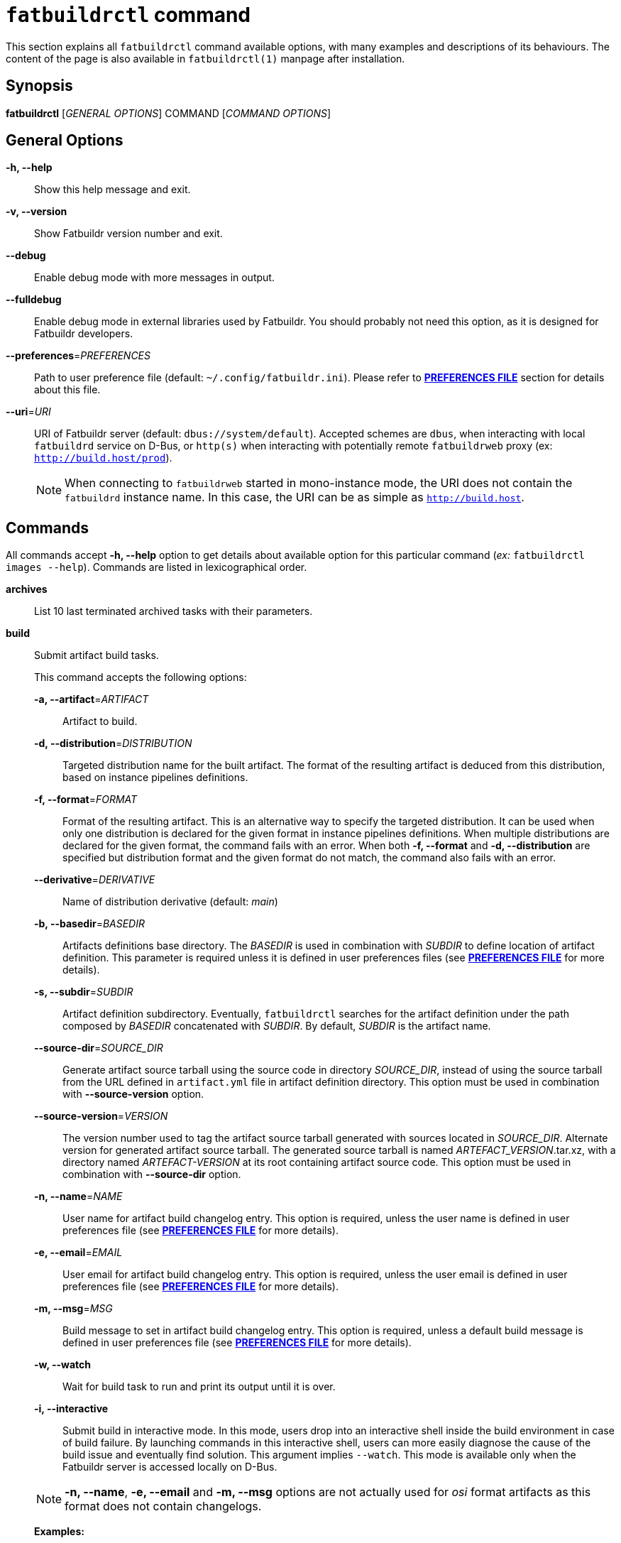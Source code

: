 ifeval::["{backend}" != "manpage"]
= `fatbuildrctl` command
:reftext: `fatbuildrctl`

This section explains all `fatbuildrctl` command available options, with
many examples and descriptions of its behaviours. The content of the page is
also available in `fatbuildrctl(1)` manpage after installation.

endif::[]

== Synopsis

*fatbuildrctl* [_GENERAL OPTIONS_] COMMAND [_COMMAND OPTIONS_]

== General Options

*-h, --help*::
  Show this help message and exit.

*-v, --version*::
  Show Fatbuildr version number and exit.

*--debug*::
  Enable debug mode with more messages in output.

*--fulldebug*::
  Enable debug mode in external libraries used by Fatbuildr. You should
  probably not need this option, as it is designed for Fatbuildr developers.

*--preferences*=_PREFERENCES_::
  Path to user preference file (default: `~/.config/fatbuildr.ini`). Please
  refer to <<man-pref,*PREFERENCES FILE*>> section for details about this file.

*--uri*=_URI_::
  URI of Fatbuildr server (default: `dbus://system/default`). Accepted schemes
  are `dbus`, when interacting with local `fatbuildrd` service on D-Bus, or
  `http(s)` when interacting with potentially remote `fatbuildrweb` proxy (ex:
  `http://build.host/prod`).
+
NOTE: When connecting to `fatbuildrweb` started in mono-instance mode, the URI
does not contain the `fatbuildrd` instance name. In this case, the URI can be as
simple as `http://build.host`.

== Commands

All commands accept *-h, --help* option to get details about available option
for this particular command (_ex:_ `fatbuildrctl images --help`). Commands are
listed in lexicographical order.

*archives*::

  List 10 last terminated archived tasks with their parameters.

*build*::

  Submit artifact build tasks.
+
--
This command accepts the following options:

*-a, --artifact*=_ARTIFACT_::
  Artifact to build.

*-d, --distribution*=_DISTRIBUTION_::
  Targeted distribution name for the built artifact. The format of the
  resulting artifact is deduced from this distribution, based on instance
  pipelines definitions.

*-f, --format*=_FORMAT_::
  Format of the resulting artifact. This is an alternative way to specify the
  targeted distribution. It can be used when only one distribution is declared
  for the given format in instance pipelines definitions. When multiple
  distributions are declared for the given format, the command fails with an
  error. When both *-f, --format* and *-d, --distribution* are specified but
  distribution format and the given format do not match, the command also fails
  with an error.

*--derivative*=_DERIVATIVE_::
  Name of distribution derivative (default: _main_)

*-b, --basedir*=_BASEDIR_::
  Artifacts definitions base directory. The _BASEDIR_ is used in combination
  with _SUBDIR_ to define location of artifact definition. This parameter is
  required unless it is defined in user preferences files (see
  <<man-pref,*PREFERENCES FILE*>> for more details).

*-s, --subdir*=_SUBDIR_::
  Artifact definition subdirectory. Eventually, `fatbuildrctl` searches for the
  artifact definition under the path composed by _BASEDIR_ concatenated with
  _SUBDIR_. By default, _SUBDIR_ is the artifact name.

*--source-dir*=_SOURCE_DIR_::
  Generate artifact source tarball using the source code in directory
  _SOURCE_DIR_, instead of using the source tarball from the URL defined in
  `artifact.yml` file in artifact definition directory. This option must be used
  in combination with *--source-version* option.

*--source-version*=_VERSION_::
  The version number used to tag the artifact source tarball generated with
  sources located in _SOURCE_DIR_. Alternate version for generated artifact
  source tarball. The generated source tarball is named
  _ARTEFACT_VERSION_.tar.xz, with a directory named _ARTEFACT-VERSION_ at
  its root containing artifact source code. This option must be used in
  combination with *--source-dir* option.

*-n, --name*=_NAME_::
  User name for artifact build changelog entry. This option is required, unless
  the user name is defined in user preferences file (see
  <<man-pref,*PREFERENCES FILE*>> for more details).

*-e, --email*=_EMAIL_::
  User email for artifact build changelog entry. This option is required, unless
  the user email is defined in user preferences file (see
  <<man-pref,*PREFERENCES FILE*>> for more details).

*-m, --msg*=_MSG_::
  Build message to set in artifact build changelog entry. This option is
  required, unless a default build message is defined in user preferences file
  (see <<man-pref,*PREFERENCES FILE*>> for more details).

*-w, --watch*::
  Wait for build task to run and print its output until it is over.

*-i, --interactive*::
  Submit build in interactive mode. In this mode, users drop into an interactive
  shell inside the build environment in case of build failure. By launching
  commands in this interactive shell, users can more easily diagnose the cause
  of the build issue and eventually find solution. This argument implies
  `--watch`. This mode is available only when the Fatbuildr server is accessed
  locally on D-Bus.

NOTE: *-n, --name*, *-e, --email* and *-m, --msg* options are not actually used
for _osi_ format artifacts as this format does not contain changelogs.

*Examples:*

`$ fatbuildrctl build --artifact foo --distribution bar`::
  Submit task to build artifact _foo_ for distribution _bar_ (using _main_
  default derivative). The format of the artifact is deduced from the
  distribution, based on instance pipelines definitions. The base directory,
  the default build message, the user name and email must be defined in user
  preferences file. The artifact definition must be present in `foo/`
  subdirectory of the base directory.

`$ fatbuildrctl build --artifact foo --format rpm`::
  Submit task to build artifact _foo_ to RPM format. The distribution is
  deduced from the format. This works when only one distribution is declared
  for the rpm format in instance pipelines definitions.

`$ fatbuildrctl build --artifact foo --distribution bar --msg 'build foo for bar'`::
  Submit task to build artifact _foo_ for distribution _bar_ with given message
  in artifact changelog. The base directory, the user name and email must be
  defined in user preferences file.

`$ fatbuildrctl build --artifact foo --distribution bar --basedir ~/path/to/basedir --subdir pkg`::
  Submit task to build artifact _foo_ for distribution _bar_ using artifact
  definition located in `pkg/` subdirectory of `~/path/to/basedir` directory.
  The default build message, the user name and email must be defined in user
  preferences file.

`$ fatbuildrctl build --artifact foo --distribution bar --derivative baz`::
  Submit task to build artifact _foo_ for derivative _baz_ of distribution
  _bar_. The _baz_ derivate must be declared in instance pipelines definitions
  and `artifact.yml` file of artifact definition directory.

`$ fatbuildrctl build --artifact foo --distribution bar --watch`::
  Submit task to build artifact _foo_ for distribution _bar_, then wait for the
  build task to start and print its output until it is over.

`$ fatbuildrctl build --artifact foo --distribution bar --interactive`::
  Submit task to build artifact _foo_ for distribution _bar_, then wait for the
  build task to start and print its output until it is over. Launch an
  interactive shell in the build environment in case of build failure.

`$ fatbuildrctl build --artifact foo --distribution bar --source-dir ~/path/to/sources --source-version 1.2.3`::
  Generate source tarball of artifact _foo_ with files located in directory
  `~/path/to/sources` tagged with version _1.2.3_, then submit task to build
  this artifact for distribution _bar_.
--

*images*::

  Manage container images and build environments. One operation among the
  available subcommands must be specified.
+
--
The *images* command accepts the following subcommands:

*create*::
  Submit tasks to create container images. Unless `--format` or `--distribution`
  filters are used, all images for all formats declared in instance pipelines
  are created. One task per image is submitted on server side.

*update*::
  Submit tasks to update OS packages of container images. Unless `--format` or
  `--distribution` filters are used, all images for all formats declared in
  instance pipelines are updated. One task per image is submitted on server
  side.

*shell*::
  Submit task to run an interactive shell as root in a container image. One of
  `--format` or `--distribution` filters is required to select the image. The
  task is terminated when the shell is exited.

*env-create*::
  Submit tasks to create the build environments in the container images. Unless
  `--format` or `--distribution` filters are used, all build environments for
  all formats and architectures declared in instance pipelines are created. One
  task per build environment is submitted on server side.

*env-update*::
  Submit tasks to update the build environments in the container images. Unless
  `--format` or `--distribution` filters are used, all build environments for
  all formats and architectures declared in instance pipelines are updated. One
  task per build environment is submitted on server side.

The *images* command accepts the following option:

*--format*=_FORMAT_::
  Filter operation on container image dedicated to format _FORMAT_.

*--distribution*=_DISTRIBUTION_::
  Filter operation on container image or build environment targeting
  distribution _DISTRIBUTION_.

*--force*::
  Force creation of container images even if already existing. Without this
  option, creating container image that already exists gives an error. This
  option is ignored with other command operations.

*-w, --watch*::
  Wait for task to run and print its output until it is over.

*Examples:*

`$ fatbuildrctl images create`::
  Submit tasks to create container images for all formats declared in instance
  pipelines.

`$ fatbuildrctl images update --format rpm --watch`::
  Submit tasks to update container image for RPM format and watch its output
  until its completion.

`$ fatbuildrctl images shell --format deb`::
  Submit tasks to open an interactive shell in an instance of a container
  running the image for Deb format.

`$ fatbuildrctl images env-create --format deb --watch`::
  Submit tasks to create all build environments declared in instance pipelines
  for Deb format and watch their outputs until their completion.

`$ fatbuildrctl images env-update --distribution el8`::
  Submit tasks to update the build environments declared in instances pipelines
  for the _el8_ distribution, for all supported architectures.
--

*keyring*::

  Manage keyring.
+
--
NOTE: The keyrings managed by Fatbuildr are created with a masterkey and a
signing subkey. This subkey is actually used to sign the artifacts and
registries. The masterkey is only used to sign the subkey.

NOTE: The keyring keys are encrypted on disks using a randomly generated
passphrase. Fatbuildr users and administrators are not expected to know or
manipulate this passphrase, it is managed transparently by Fatbuildr.

This command accepts the following subcommands:

*show*::
  Print the keyring information including its subject, format, size,
  fingerprint, expiration, etc. This is the default subcommand.

*export*::
  Print keyring public key in armoured format.

*create*::
  Submit keyring creation task. The key is created using the parameters defined
  in Fatbuildr server configuration file. If the keyring already exists, it is
  overwritten.

*renew*::
  Submit keyring renewal task. The new key expiry date is set using
  *--duration* option.

The *renew* subcommand accepts the following options:

*--duration*=_DURATION_::
  The validity duration of the renewed keyring. The duration accepts the
  following time units: _w_ for weeks, _m_ for months, _y_ for years. The
  default unit is a number of days. The special value 0 indicates no
  expirary date. This option is required with *renew* subcommand. It is
  silently ignored with other subcommands.

*Examples:*

`$ fatbuildrctl keyring`::
`$ fatbuildrctl keyring show`::
  Print keyring information, or report an error if the keyring does not exist.

`$ fatbuildrctl keyring export`::
  Print keyring public key in armoured format.

`$ fatbuildrctl keyring create`::
  Submit task to create the keyring.

`$ fatbuildrctl keyring renew --duration 10`::
  Submit task to set keyring expiry in 10 days from now.

`$ fatbuildrctl keyring renew --duration 2y`::
  Submit task to set keyring expiry in 2 years from now.

`$ fatbuildrctl keyring renew --duration 0`::
  Submit task to remove keyring expiry.
--

*list*::

  List currently running and pending tasks with their parameters. This commands
  does not accept any option.

*patches*::

  Manage artifact patch queue. This downloads artifact source code tarball,
  selecting the version intended for the given derivative. Then, it creates a
  temporary Git repository initialized with artifact source code in initial
  commit and existing artifact patches into successive commits. After the Git
  repository is initialized, a subshell is launched into it. You can then
  modify existing patches by editing commit history, or add additional patches
  with new commits. When the subshell is exited, the commit log is exported
  into a set of patches for the artifact, and the temporary Git repository is
  destroyed.
+
--
NOTE: The downloaded source code tarball is saved in user cache directory. If
environment variable `$XDG_CACHE_HOME` is defined, it is honoured. Otherwise,
the default user cache directory `~/.cache` is selected. Fatbuildr creates a
dedicated `fatbuildr` subdirectory in this user cache directory where all source
code tarballs are placed. If the downloaded source code tarball is already
present in cache, it is used directly and additional download is avoided.

This command accepts the following options:

*-a, --artifact*=_ARTIFACT_::
  Edit _ARTIFACT_ patch queue.

*--derivative*=_DERIVATIVE_::
  Select artifact source version intended for _DERIVATIVE_ (default: _main_).

*-b, --basedir*=_BASEDIR_::
  Artifacts definitions base directory. The _BASEDIR_ is used in combination
  with _SUBDIR_ to define location of artifact definition. This parameter is
  required unless it is defined in user preferences files (see
  <<man-pref,*PREFERENCES FILE*>> for more details).

*-s, --subdir*=_SUBDIR_::
  Artifact definition subdirectory. Eventually, `fatbuildrctl` searches for the
  artifact definition under the path composed by _BASEDIR_ concatenated with
  _SUBDIR_. By default, _SUBDIR_ is the artifact name.

*--source-dir*=_SOURCE_DIR_::
  Generate artifact source tarball using the source code in directory
  _SOURCE_DIR_, instead of using the source tarball from the URL defined in
  `artifact.yml` file in artifact definition directory. This option must be used
  in combination with *--source-version* option.

*--source-version*=_VERSION_::
  The version number used to tag the artifact source tarball generated with
  sources located in _SOURCE_DIR_. The generated source tarball is named
  _ARTEFACT_VERSION_.tar.xz, with a directory named _ARTEFACT-VERSION_ at
  its root containing artifact source code. This option must be used in
  combination with *--source-dir* option.

*-n, --name*=_NAME_::
  User name for temporary Git repository initial commit author and commiter.
  This option is required, unless the user name is defined in user preferences
  file (see <<man-pref,*PREFERENCES FILE*>> for more details).

*-e, --email*=_EMAIL_::
  User email for temporary Git repository initial commit author and commiter.
  This option is required, unless the user email is defined in user preferences
  file (see <<man-pref,*PREFERENCES FILE*>> for more details).

*Examples:*

`$ fatbuildrctl patches --artifact foo`::
  Edit patch queue of artifact _foo_ (using version intended _main_ default
  derivative). The base directory, the default build message, the user name and
  email must be defined in user preferences file. The artifact definition must
  be present in `foo/` subdirectory of the base directory.

`$ fatbuildrctl patches --artifact foo --derivative bar`::
  Edit patch queue of artifact _foo_ using version intended for _bar_
  derivative.

`$ fatbuildrctl patches --artifact foo --basedir ~/path/to/basedir --subdir pkg`::
  Edit patch queue of artifact _foo_ using artifact definition located in `pkg/`
  subdirectory of `~/path/to/basedir` directory.

`$ fatbuildrctl patches --artifact foo --name 'John Doe' --email john@doe.org`::
  Edit patch queue of artifact _foo_. This initial commit of temporary Git
  repository will created using `John Doe <john@doe.org>` identity as author and
  commiter.

`$ fatbuildrctl patches --artifact foo --source-dir ~/path/to/sources --source-version 1.2.3`::
  Edit patch queue of artifact _foo_ based on a generated source tarball with
  files located in directory `~/path/to/sources` tagged with version _1.2.3_.
--

*registry*::

  Query and manage artifacts in registries.
+
--
This command accepts the following subcommands:

*list*::
  List artifacts matching given filters.

*delete*::
  Remove artifacts matching given filters from registry.

The command accepts the following options:

*-d, --distribution*=_DISTRIBUTION_::
  Registry distribution name. This parameter is required. The format of the
  artifact is deduced from the distribution, based on instance pipelines
  definitions.

*--derivative*=_DERIVATIVE_::
  Registry distribution derivative name (default: _main_).

*-a, --artifact*=_ARTIFACT_::
  Part of artifact name. All artifacts whose name contains _ARTIFACT_ are
  selected. By default, all artifacts are selected.

*Examples:*

`$ fatbuildrctl registry --distribution foo`::
`$ fatbuildrctl registry --distribution foo list`::
  List all artifacts found in distribution _foo_ (in _main_ default derivative).

`$ fatbuildrctl registry --distribution foo --derivative bar`::
  List all artifacts found in _bar_ derivative of distribution _foo_.

`$ fatbuildrctl registry --distribution foo --artifact baz`::
  List all artifacts whose in name contains _baz_ in distribution _foo_.

`$ fatbuildrctl registry --distribution foo --artifact baz delete`::
  Remove all artifacts whose in name contains _baz_ from distribution _foo_ (in
  _main_ default derivative).
--

*watch*::

  Get output of running and archived tasks.
+
--
This command accepts the following argument:

*TASK*::
  Get output of task _TASK_. By default, currently running task is selected.
  When the selected task is running, its output is streamed until its end. If
  _TASK_ is not found in pending, running and archived tasks, an error is
  reported. If the argument is not given and no task is currently running, an
  error is also reported. If _TASK_ is pending, the command waits for the task
  to start.

*Examples:*

`$ fatbuildrctl watch`::
  Get output of currently running task until its end.

`$ fatbuildrctl watch a97737c0-5ecd-41d7-ba3a-ed46e03a2eb0`::
  Get output of task a97737c0-5ecd-41d7-ba3a-ed46e03a2eb0.
--

[[man-pref]]
== Preferences file

To avoid specifying some options to `fatbuildrctl`, it is possible to define a
preferences file with some defaults user settings.

The path to this file can be provided to `fatbuildrctl` using
*--preferences*=_PREFERENCES_ general option. By default, `fatbuildrctl` checks
if `$XDG_CONFIG_HOME` environment variable is defined with an existing directory
and search for a file named `fatbuildr.ini` inside this directory. If the
environment variable is not defined, `fatbuildrctl` tries to load file
`~/.config/fatbuildrctl.ini`.

The preferences file is formatted as an INI file. It can contains two sections:

*[user]*::

  This section can contain the following parameters:
+
--
*name*::
  User real name. When defined, it is used as default value for
  *-n, --name*=_NAME_ option of *build* and *patches* commands.

*email*::
  User emame. When defined, it is used as default value for
  *-e, --email*=_EMAIL_ option of *build* and *patches* commands.
--

*[prefs]*::

  This section can contain the following parameters:
+
--
*uri*::
  URI of Fatbuildr instance. When defined, it is used as default value for
  *--uri*=_URI_ general option.

*basedir*::
  Path to artifact definition repository. When defined, it is used as default
  value for *-b, --basedir*=_BASEDIR_ option of *build* and *patches*
  commands.

*message*::
  Default build message. When defined, it is used as default value for
  *-m, --msg*=_MSG_ option of *build* command.
--

This is a full example of a user preferences file:

[source,ini]
----
[user]
name = John Doe
email = joe@doe.com

[prefs]
uri = http://build.host/dev
basedir = /home/john/path/to/basedir
message = Artifact maintenance build
----

== Exit status

*0*::
  `fatbuildrctl` has processed command with success.

*1*::
  `fatbuildrctl` encountered an error.
